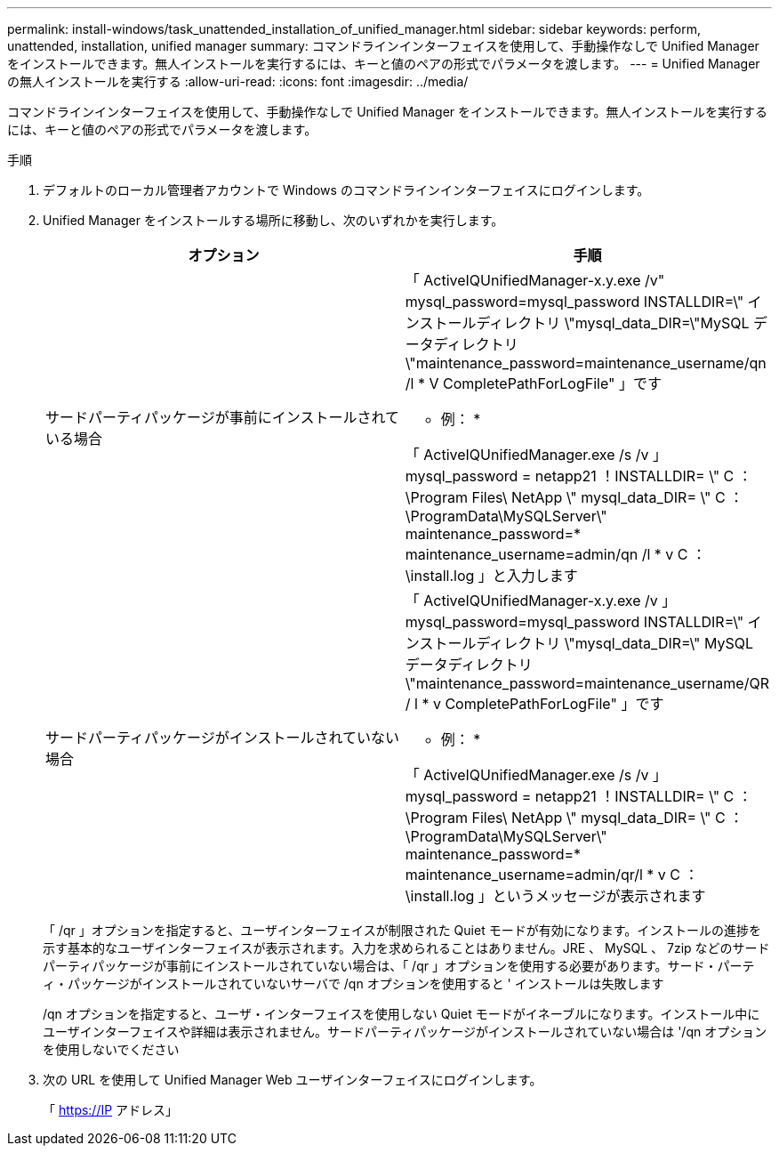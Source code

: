 ---
permalink: install-windows/task_unattended_installation_of_unified_manager.html 
sidebar: sidebar 
keywords: perform, unattended, installation, unified manager 
summary: コマンドラインインターフェイスを使用して、手動操作なしで Unified Manager をインストールできます。無人インストールを実行するには、キーと値のペアの形式でパラメータを渡します。 
---
= Unified Managerの無人インストールを実行する
:allow-uri-read: 
:icons: font
:imagesdir: ../media/


[role="lead"]
コマンドラインインターフェイスを使用して、手動操作なしで Unified Manager をインストールできます。無人インストールを実行するには、キーと値のペアの形式でパラメータを渡します。

.手順
. デフォルトのローカル管理者アカウントで Windows のコマンドラインインターフェイスにログインします。
. Unified Manager をインストールする場所に移動し、次のいずれかを実行します。
+
[cols="4a,4a"]
|===
| オプション | 手順 


 a| 
サードパーティパッケージが事前にインストールされている場合
 a| 
「 ActiveIQUnifiedManager-x.y.exe /v" mysql_password=mysql_password INSTALLDIR=\" インストールディレクトリ \"mysql_data_DIR=\"MySQL データディレクトリ \"maintenance_password=maintenance_username/qn /l * V CompletePathForLogFile" 」です

* 例： *

「 ActiveIQUnifiedManager.exe /s /v 」 mysql_password = netapp21 ！INSTALLDIR= \" C ： \Program Files\ NetApp \" mysql_data_DIR= \" C ： \ProgramData\MySQLServer\" maintenance_password=******* maintenance_username=admin/qn /l * v C ： \install.log 」と入力します



 a| 
サードパーティパッケージがインストールされていない場合
 a| 
「 ActiveIQUnifiedManager-x.y.exe /v 」 mysql_password=mysql_password INSTALLDIR=\" インストールディレクトリ \"mysql_data_DIR=\" MySQL データディレクトリ \"maintenance_password=maintenance_username/QR / l * v CompletePathForLogFile" 」です

* 例： *

「 ActiveIQUnifiedManager.exe /s /v 」 mysql_password = netapp21 ！INSTALLDIR= \" C ： \Program Files\ NetApp \" mysql_data_DIR= \" C ： \ProgramData\MySQLServer\" maintenance_password=******* maintenance_username=admin/qr/l * v C ： \install.log 」というメッセージが表示されます

|===
+
「 /qr 」オプションを指定すると、ユーザインターフェイスが制限された Quiet モードが有効になります。インストールの進捗を示す基本的なユーザインターフェイスが表示されます。入力を求められることはありません。JRE 、 MySQL 、 7zip などのサードパーティパッケージが事前にインストールされていない場合は、「 /qr 」オプションを使用する必要があります。サード・パーティ・パッケージがインストールされていないサーバで /qn オプションを使用すると ' インストールは失敗します

+
/qn オプションを指定すると、ユーザ・インターフェイスを使用しない Quiet モードがイネーブルになります。インストール中にユーザインターフェイスや詳細は表示されません。サードパーティパッケージがインストールされていない場合は '/qn オプションを使用しないでください

. 次の URL を使用して Unified Manager Web ユーザインターフェイスにログインします。
+
「 https://IP アドレス」


